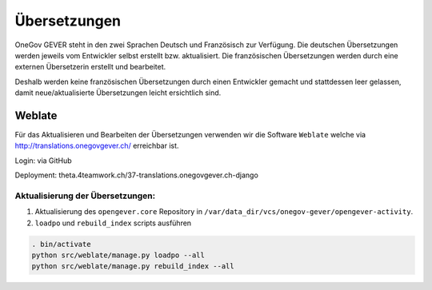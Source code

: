 Übersetzungen
=============

OneGov GEVER steht in den zwei Sprachen Deutsch und Französisch zur Verfügung. Die deutschen Übersetzungen werden jeweils vom Entwickler selbst erstellt bzw. aktualisiert. Die französischen Übersetzungen werden durch eine externen Übersetzerin erstellt und bearbeitet.

Deshalb werden keine französischen Übersetzungen durch einen Entwickler gemacht und stattdessen leer gelassen, damit neue/aktualisierte Übersetzungen leicht ersichtlich sind.


Weblate
-------
Für das Aktualisieren und Bearbeiten der Übersetzungen verwenden wir die Software ``Weblate`` welche via http://translations.onegovgever.ch/ erreichbar ist.

Login: via GitHub

Deployment: theta.4teamwork.ch/37-translations.onegovgever.ch-django

Aktualisierung der Übersetzungen:
~~~~~~~~~~~~~~~~~~~~~~~~~~~~~~~~~

1.	Aktualisierung des ``opengever.core`` Repository in ``/var/data_dir/vcs/onegov-gever/opengever-activity``.
2.	``loadpo`` und ``rebuild_index`` scripts ausführen

.. code-block:: bash

  . bin/activate
  python src/weblate/manage.py loadpo --all
  python src/weblate/manage.py rebuild_index --all

